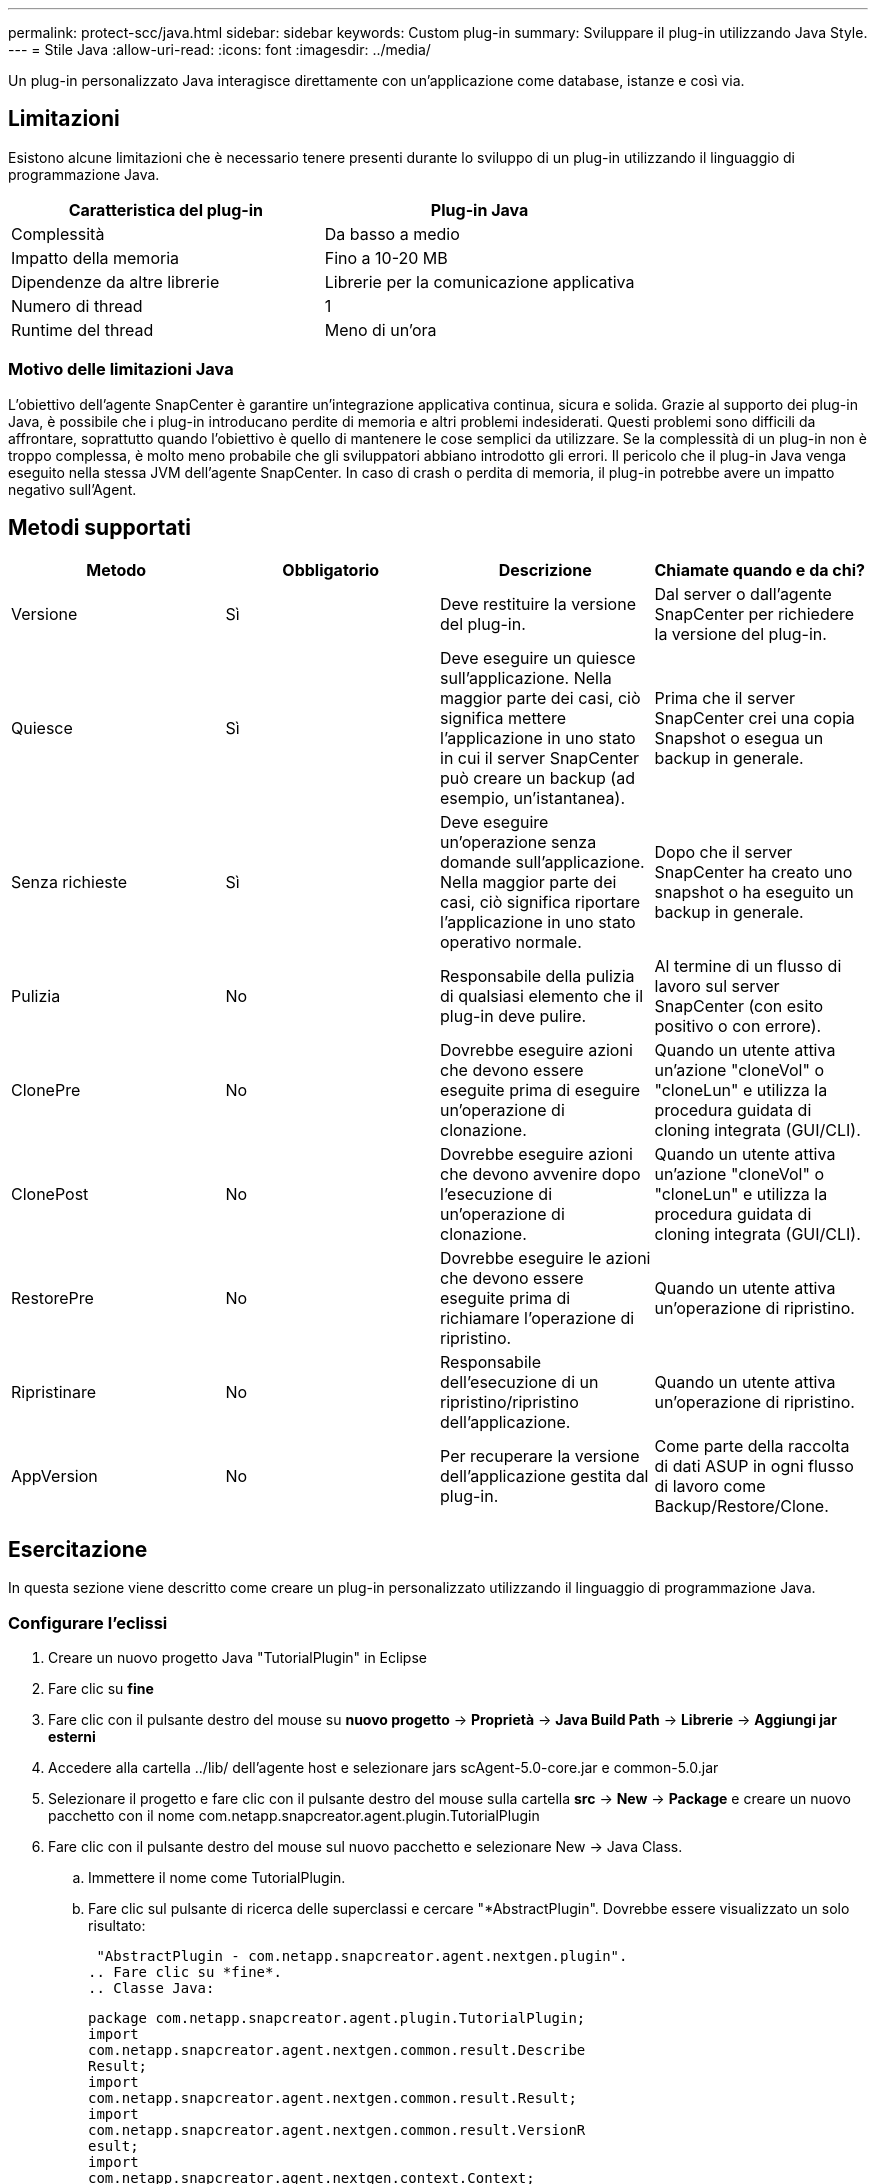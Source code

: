 ---
permalink: protect-scc/java.html 
sidebar: sidebar 
keywords: Custom plug-in 
summary: Sviluppare il plug-in utilizzando Java Style. 
---
= Stile Java
:allow-uri-read: 
:icons: font
:imagesdir: ../media/


[role="lead"]
Un plug-in personalizzato Java interagisce direttamente con un'applicazione come database, istanze e così via.



== Limitazioni

Esistono alcune limitazioni che è necessario tenere presenti durante lo sviluppo di un plug-in utilizzando il linguaggio di programmazione Java.

|===
| Caratteristica del plug-in | Plug-in Java 


 a| 
Complessità
 a| 
Da basso a medio



 a| 
Impatto della memoria
 a| 
Fino a 10-20 MB



 a| 
Dipendenze da altre librerie
 a| 
Librerie per la comunicazione applicativa



 a| 
Numero di thread
 a| 
1



 a| 
Runtime del thread
 a| 
Meno di un'ora

|===


=== Motivo delle limitazioni Java

L'obiettivo dell'agente SnapCenter è garantire un'integrazione applicativa continua, sicura e solida. Grazie al supporto dei plug-in Java, è possibile che i plug-in introducano perdite di memoria e altri problemi indesiderati. Questi problemi sono difficili da affrontare, soprattutto quando l'obiettivo è quello di mantenere le cose semplici da utilizzare. Se la complessità di un plug-in non è troppo complessa, è molto meno probabile che gli sviluppatori abbiano introdotto gli errori. Il pericolo che il plug-in Java venga eseguito nella stessa JVM dell'agente SnapCenter. In caso di crash o perdita di memoria, il plug-in potrebbe avere un impatto negativo sull'Agent.



== Metodi supportati

|===
| Metodo | Obbligatorio | Descrizione | Chiamate quando e da chi? 


 a| 
Versione
 a| 
Sì
 a| 
Deve restituire la versione del plug-in.
 a| 
Dal server o dall'agente SnapCenter per richiedere la versione del plug-in.



 a| 
Quiesce
 a| 
Sì
 a| 
Deve eseguire un quiesce sull'applicazione. Nella maggior parte dei casi, ciò significa mettere l'applicazione in uno stato in cui il server SnapCenter può creare un backup (ad esempio, un'istantanea).
 a| 
Prima che il server SnapCenter crei una copia Snapshot o esegua un backup in generale.



 a| 
Senza richieste
 a| 
Sì
 a| 
Deve eseguire un'operazione senza domande sull'applicazione. Nella maggior parte dei casi, ciò significa riportare l'applicazione in uno stato operativo normale.
 a| 
Dopo che il server SnapCenter ha creato uno snapshot o ha eseguito un backup in generale.



 a| 
Pulizia
 a| 
No
 a| 
Responsabile della pulizia di qualsiasi elemento che il plug-in deve pulire.
 a| 
Al termine di un flusso di lavoro sul server SnapCenter (con esito positivo o con errore).



 a| 
ClonePre
 a| 
No
 a| 
Dovrebbe eseguire azioni che devono essere eseguite prima di eseguire un'operazione di clonazione.
 a| 
Quando un utente attiva un'azione "cloneVol" o "cloneLun" e utilizza la procedura guidata di cloning integrata (GUI/CLI).



 a| 
ClonePost
 a| 
No
 a| 
Dovrebbe eseguire azioni che devono avvenire dopo l'esecuzione di un'operazione di clonazione.
 a| 
Quando un utente attiva un'azione "cloneVol" o "cloneLun" e utilizza la procedura guidata di cloning integrata (GUI/CLI).



 a| 
RestorePre
 a| 
No
 a| 
Dovrebbe eseguire le azioni che devono essere eseguite prima di richiamare l'operazione di ripristino.
 a| 
Quando un utente attiva un'operazione di ripristino.



 a| 
Ripristinare
 a| 
No
 a| 
Responsabile dell'esecuzione di un ripristino/ripristino dell'applicazione.
 a| 
Quando un utente attiva un'operazione di ripristino.



 a| 
AppVersion
 a| 
No
 a| 
Per recuperare la versione dell'applicazione gestita dal plug-in.
 a| 
Come parte della raccolta di dati ASUP in ogni flusso di lavoro come Backup/Restore/Clone.

|===


== Esercitazione

In questa sezione viene descritto come creare un plug-in personalizzato utilizzando il linguaggio di programmazione Java.



=== Configurare l'eclissi

. Creare un nuovo progetto Java "TutorialPlugin" in Eclipse
. Fare clic su *fine*
. Fare clic con il pulsante destro del mouse su *nuovo progetto* -> *Proprietà* -> *Java Build Path* -> *Librerie* -> *Aggiungi jar esterni*
. Accedere alla cartella ../lib/ dell'agente host e selezionare jars scAgent-5.0-core.jar e common-5.0.jar
. Selezionare il progetto e fare clic con il pulsante destro del mouse sulla cartella *src* -> *New* -> *Package* e creare un nuovo pacchetto con il nome com.netapp.snapcreator.agent.plugin.TutorialPlugin
. Fare clic con il pulsante destro del mouse sul nuovo pacchetto e selezionare New -> Java Class.
+
.. Immettere il nome come TutorialPlugin.
.. Fare clic sul pulsante di ricerca delle superclassi e cercare "*AbstractPlugin". Dovrebbe essere visualizzato un solo risultato:
+
 "AbstractPlugin - com.netapp.snapcreator.agent.nextgen.plugin".
.. Fare clic su *fine*.
.. Classe Java:
+
....
package com.netapp.snapcreator.agent.plugin.TutorialPlugin;
import
com.netapp.snapcreator.agent.nextgen.common.result.Describe
Result;
import
com.netapp.snapcreator.agent.nextgen.common.result.Result;
import
com.netapp.snapcreator.agent.nextgen.common.result.VersionR
esult;
import
com.netapp.snapcreator.agent.nextgen.context.Context;
import
com.netapp.snapcreator.agent.nextgen.plugin.AbstractPlugin;
public class TutorialPlugin extends AbstractPlugin {
  @Override
  public DescribeResult describe(Context context) {
    // TODO Auto-generated method stub
    return null;
  }
  @Override
  public Result quiesce(Context context) {
    // TODO Auto-generated method stub
    return null;
  }
  @Override
  public Result unquiesce(Context context) {
    // TODO Auto-generated method stub
    return null;
  }
  @Override
  public VersionResult version() {
    // TODO Auto-generated method stub
    return null;
  }
}
....






=== Implementazione dei metodi richiesti

Quiesce, unquiesce e version sono metodi obbligatori che ogni plug-in Java personalizzato deve implementare.

Di seguito viene riportato un metodo di versione per restituire la versione del plug-in.

....
@Override
public VersionResult version() {
    VersionResult versionResult = VersionResult.builder()
                                            .withMajor(1)
                                            .withMinor(0)
                                            .withPatch(0)
                                            .withBuild(0)
                                            .build();
    return versionResult;
}
....
....
Below is the implementation of quiesce and unquiesce method. These will be interacting with   the application, which is being protected by SnapCenter Server. As this is just a tutorial, the
application part is not explained, and the focus is more on the functionality that SnapCenter   Agent provides the following to the plug-in developers:
....
....
@Override
  public Result quiesce(Context context) {
    final Logger logger = context.getLogger();
    /*
      * TODO: Add application interaction here
    */
....
....
logger.error("Something bad happened.");
logger.info("Successfully handled application");
....
....
    Result result = Result.builder()
                    .withExitCode(0)
                    .withMessages(logger.getMessages())
                    .build();
    return result;
}
....
Il metodo viene passato in un oggetto di contesto. Contiene più assistenti, ad esempio un Logger e un archivio di contesto, nonché le informazioni sull'operazione corrente (workflow-ID, job-ID). Possiamo ottenere il logger chiamando il logger finale = Context.GetLogger();. L'oggetto logger fornisce metodi simili noti da altri framework di logging, ad esempio logback. Nell'oggetto risultato, è anche possibile specificare il codice di uscita. In questo esempio, viene restituito zero, poiché non si è verificato alcun problema. Altri codici di uscita possono essere associati a diversi scenari di guasto.



=== Utilizzo dell'oggetto risultato

L'oggetto Result contiene i seguenti parametri:

|===
| Parametro | Predefinito | Descrizione 


 a| 
Config
 a| 
Config. Vuota
 a| 
Questo parametro può essere utilizzato per inviare nuovamente i parametri di configurazione al server. Possono essere parametri che il plug-in desidera aggiornare. Se questa modifica viene effettivamente riflessa nella configurazione sul server SnapCenter dipende dal parametro APP_CONF_PERSISTENCY=Y o N nella configurazione.



 a| 
ExitCode
 a| 
0
 a| 
Indica lo stato dell'operazione. "0" indica che l'operazione è stata eseguita correttamente. Altri valori indicano errori o avvisi.



 a| 
Stdout
 a| 
Elenco vuoto
 a| 
Questa funzione può essere utilizzata per trasmettere messaggi stdout al server SnapCenter.



 a| 
Stderr
 a| 
Elenco vuoto
 a| 
Questa opzione può essere utilizzata per ritrasmettere i messaggi stderr al server SnapCenter.



 a| 
Messaggi
 a| 
Elenco vuoto
 a| 
Questo elenco contiene tutti i messaggi che un plug-in desidera restituire al server. Il server SnapCenter visualizza questi messaggi nella CLI o nella GUI.

|===
L'agente SnapCenter fornisce i costruttori (https://en.wikipedia.org/wiki/Builder_pattern["Modello di costruttore"]) per tutti i tipi di risultati. Questo rende l'utilizzo molto semplice:

....
Result result = Result.builder()
                    .withExitCode(0)
                    .withStdout(stdout)
                    .withStderr(stderr)
                    .withConfig(config)
                    .withMessages(logger.getMessages())
                    .build()
....
Ad esempio, impostare il codice di uscita su 0, impostare gli elenchi per stdout e stderr, impostare i parametri di configurazione e aggiungere anche i messaggi di registro che verranno rinviati al server. Se non sono necessari tutti i parametri, inviare solo quelli necessari. Poiché ogni parametro ha un valore predefinito, se si rimuove .withExitCode(0) dal codice riportato di seguito, il risultato non viene influenzato:

....
Result result = Result.builder()
                      .withExitCode(0)
                      .withMessages(logger.getMessages())
                      .build();
....


=== VersionResult

VersionResult informa il server SnapCenter della versione del plug-in. Poiché eredita anche dal risultato, contiene i parametri config, exitCode, stdout, stderr e messaggi.

|===
| Parametro | Predefinito | Descrizione 


 a| 
Maggiore
 a| 
0
 a| 
Principale campo di versione del plug-in.



 a| 
Minore
 a| 
0
 a| 
Campo versione minore del plug-in.



 a| 
Patch
 a| 
0
 a| 
Campo della versione della patch del plug-in.



 a| 
Costruire
 a| 
0
 a| 
Campo della versione di build del plug-in.

|===
Ad esempio:

....
VersionResult result = VersionResult.builder()
                                  .withMajor(1)
                                  .withMinor(0)
                                  .withPatch(0)
                                  .withBuild(0)
                                  .build();
....


=== Utilizzo dell'oggetto di contesto

L'oggetto Context fornisce i seguenti metodi:

|===
| Metodo di contesto | Scopo 


 a| 
Stringa getWorkflowId();
 a| 
Restituisce l'id del flusso di lavoro utilizzato dal server SnapCenter per il flusso di lavoro corrente.



 a| 
Config getConfig();
 a| 
Restituisce la configurazione inviata dal server SnapCenter all'agente.

|===


=== ID flusso di lavoro

L'ID del flusso di lavoro è l'id utilizzato dal server SnapCenter per fare riferimento a un flusso di lavoro in esecuzione specifico.



=== Config

Questo oggetto contiene la maggior parte dei parametri che un utente può impostare nella configurazione sul server SnapCenter. Tuttavia, per motivi di sicurezza, alcuni di questi parametri potrebbero essere filtrati sul lato server. Di seguito viene riportato un esempio su come accedere alla configurazione e recuperare un parametro:

....
final Config config = context.getConfig();
String myParameter =
config.getParameter("PLUGIN_MANDATORY_PARAMETER");
....
""// myParameter" ora contiene il parametro letto dalla configurazione sul server SnapCenter se una chiave del parametro di configurazione non esiste, restituirà una stringa vuota ("").



=== Esportazione del plug-in

È necessario esportare il plug-in per installarlo sull'host SnapCenter.

In Eclipse eseguire le seguenti operazioni:

. Fare clic con il pulsante destro del mouse sul pacchetto di base del plug-in (nell'esempio com.netapp.snapcreator.agent.plugin.TutorialPlugin).
. Selezionare *Export* -> *Java* -> *jar file*
. Fare clic su *Avanti*.
. Nella finestra seguente, specificare il percorso del file jar di destinazione: tutorial_plugin.jar la classe di base del plug-in è denominata TutorialPlugin.class, il plug-in deve essere aggiunto a una cartella con lo stesso nome.


Se il plug-in dipende da librerie aggiuntive, è possibile creare la seguente cartella: Lib/

È possibile aggiungere file jar, da cui dipende il plug-in (ad esempio, un driver di database). Quando SnapCenter carica il plug-in, associa automaticamente tutti i file jar presenti in questa cartella e li aggiunge al classpath.
